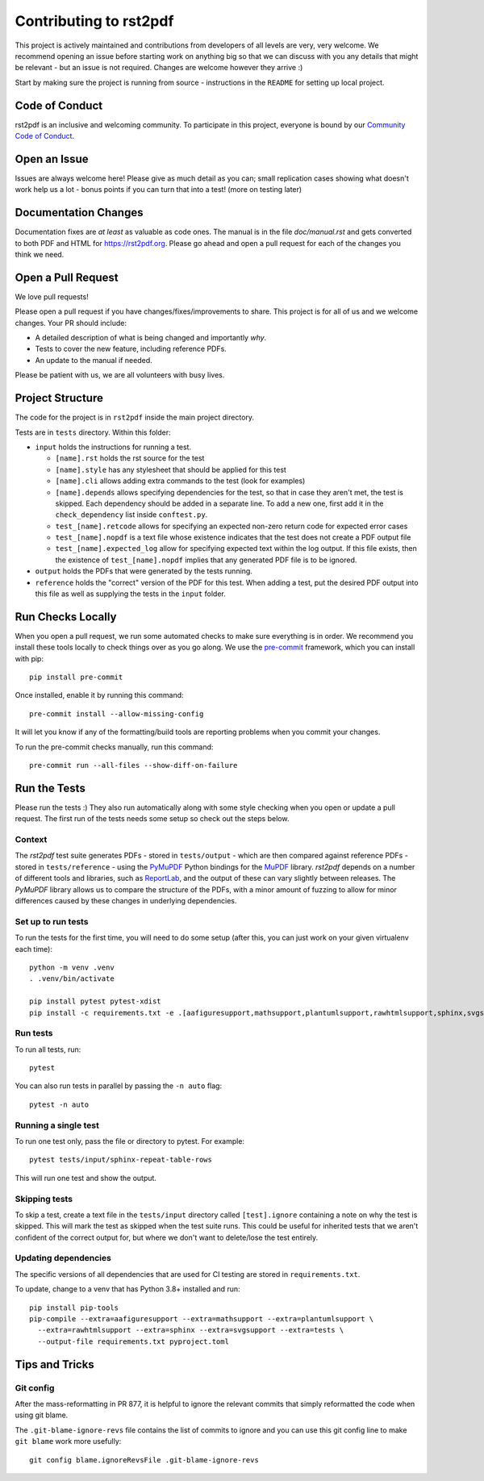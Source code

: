 Contributing to rst2pdf
#######################

This project is actively maintained and contributions from developers of all levels are very, very welcome. We recommend opening an issue before starting work on anything big so that we can discuss with you any details that might be relevant - but an issue is not required. Changes are welcome however they arrive :)

Start by making sure the project is running from source - instructions in the ``README`` for setting up local project.

Code of Conduct
===============

rst2pdf is an inclusive and welcoming community. To participate in this project, everyone is bound by our `Community Code of Conduct`__.

__ CODE_OF_CONDUCT.rst

Open an Issue
=============

Issues are always welcome here! Please give as much detail as you can; small replication cases showing what doesn't work help us a lot - bonus points if you can turn that into a test! (more on testing later)

Documentation Changes
=====================

Documentation fixes are *at least* as valuable as code ones. The manual is in the file `doc/manual.rst` and gets converted to both PDF and HTML for https://rst2pdf.org. Please go ahead and open a pull request for each of the changes you think we need.

Open a Pull Request
===================

We love pull requests!

Please open a pull request if you have changes/fixes/improvements to share. This project is for all of us and we welcome changes. Your PR should include:

* A detailed description of what is being changed and importantly *why*.
* Tests to cover the new feature, including reference PDFs.
* An update to the manual if needed.

Please be patient with us, we are all volunteers with busy lives.

Project Structure
=================

The code for the project is in ``rst2pdf`` inside the main project directory.

Tests are in ``tests`` directory. Within this folder:

* ``input`` holds the instructions for running a test.

  - ``[name].rst`` holds the rst source for the test
  - ``[name].style`` has any stylesheet that should be applied for this test
  - ``[name].cli`` allows adding extra commands to the test (look for examples)
  - ``[name].depends`` allows specifying dependencies for the test, so that in
    case they aren't met, the test is skipped. Each dependency should be added
    in a separate line. To add a new one, first add it in the
    ``check_dependency`` list inside ``conftest.py``.
  - ``test_[name].retcode`` allows for specifying an expected non-zero return code for expected error cases
  - ``test_[name].nopdf`` is a text file whose existence indicates that the test does not create a PDF output file
  - ``test_[name].expected_log`` allow for specifying expected text within the log output. If this file exists, then
    the existence of ``test_[name].nopdf`` implies that any generated PDF file is to be ignored.

* ``output`` holds the PDFs that were generated by the tests running.

* ``reference`` holds the "correct" version of the PDF for this test. When adding a test, put the desired PDF output into this file as well as supplying the tests in the ``input`` folder.

Run Checks Locally
==================

When you open a pull request, we run some automated checks to make sure everything is in order. We recommend you install these tools locally to check things over as you go along. We use the `pre-commit`__ framework, which you can install with pip::

    pip install pre-commit

Once installed, enable it by running this command::

    pre-commit install --allow-missing-config

.. __: https://pre-commit.com/

It will let you know if any of the formatting/build tools are reporting problems when you commit your changes.

To run the pre-commit checks manually, run this command::

    pre-commit run --all-files --show-diff-on-failure

Run the Tests
=============

Please run the tests :) They also run automatically along with some style checking when you open or update a pull request. The first run of the tests needs some setup so check out the steps below.

Context
*******

The *rst2pdf* test suite generates PDFs - stored in ``tests/output`` -
which are then compared against reference PDFs - stored in
``tests/reference`` - using the `PyMuPDF`__ Python bindings for the
`MuPDF`__ library. *rst2pdf* depends on a number of different tools and
libraries, such as `ReportLab`__, and the output of these can vary slightly
between releases. The *PyMuPDF* library allows us to compare the structure
of the PDFs, with a minor amount of fuzzing to allow for minor differences
caused by these changes in underlying dependencies.

.. __: https://pymupdf.readthedocs.io/en/latest/
.. __: https://mupdf.com/
.. __: https://www.reportlab.com/

Set up to run tests
*******************

To run the tests for the first time, you will need to do some setup (after
this, you can just work on your given virtualenv each time)::

    python -m venv .venv
    . .venv/bin/activate

    pip install pytest pytest-xdist
    pip install -c requirements.txt -e .[aafiguresupport,mathsupport,plantumlsupport,rawhtmlsupport,sphinx,svgsupport,tests]

Run tests
*********

To run all tests, run::

  pytest

You can also run tests in parallel by passing the ``-n auto`` flag::

  pytest -n auto

Running a single test
*********************

To run one test only, pass the file or directory to pytest. For example::

  pytest tests/input/sphinx-repeat-table-rows

This will run one test and show the output.

Skipping tests
**************

To skip a test, create a text file in the ``tests/input`` directory
called ``[test].ignore`` containing a note on why the test is skipped. This
will mark the test as skipped when the test suite runs. This could be useful
for inherited tests that we aren't confident of the correct output for, but
where we don't want to delete/lose the test entirely.

Updating dependencies
*********************

The specific versions of all dependencies that are used for CI testing are stored in ``requirements.txt``.

To update, change to a venv that has Python 3.8+ installed and run::

      pip install pip-tools
      pip-compile --extra=aafiguresupport --extra=mathsupport --extra=plantumlsupport \
        --extra=rawhtmlsupport --extra=sphinx --extra=svgsupport --extra=tests \
        --output-file requirements.txt pyproject.toml

Tips and Tricks
===============

Git config
**********

After the mass-reformatting in PR 877, it is helpful to ignore the relevant
commits that simply reformatted the code when using git blame.

The ``.git-blame-ignore-revs`` file contains the list of commits to ignore and
you can use this git config line to make ``git blame`` work more usefully::

    git config blame.ignoreRevsFile .git-blame-ignore-revs
